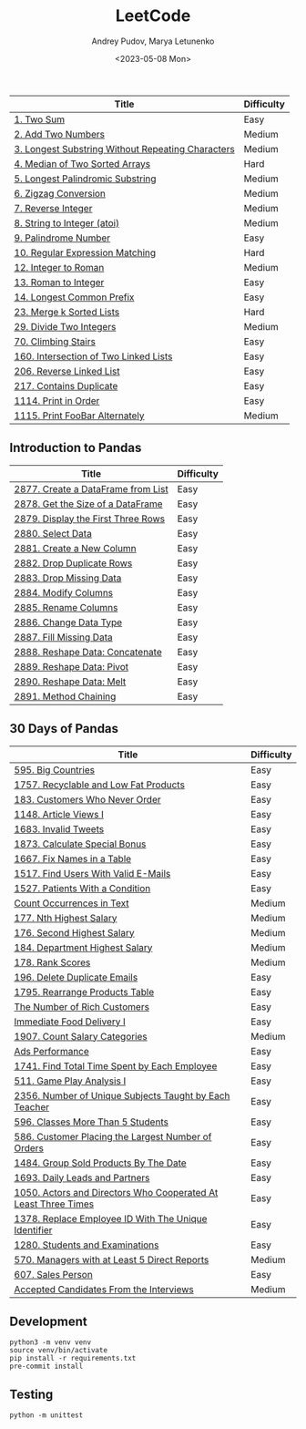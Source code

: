 #+title: LeetCode
#+author: Andrey Pudov, Marya Letunenko
#+date: <2023-05-08 Mon>

| Title                                             | Difficulty |
|---------------------------------------------------+------------|
| [[./problems/problem_1.py][1. Two Sum]]                                        | Easy       |
| [[./problems/problem_2.py][2. Add Two Numbers]]                                | Medium     |
| [[./problems/problem_3.py][3. Longest Substring Without Repeating Characters]] | Medium     |
| [[./problems/problem_4.py][4. Median of Two Sorted Arrays]]                    | Hard       |
| [[./problems/problem_5.py][5. Longest Palindromic Substring]]                  | Medium     |
| [[./problems/problem_6.py][6. Zigzag Conversion]]                              | Medium     |
| [[./problems/problem_7.py][7. Reverse Integer]]                                | Medium     |
| [[./problems/problem_8.py][8. String to Integer (atoi)]]                       | Medium     |
| [[./problems/problem_9.py][9. Palindrome Number]]                              | Easy       |
| [[./problems/problem_10.py][10. Regular Expression Matching]]                   | Hard       |
| [[./problems/problem_12.py][12. Integer to Roman]]                              | Medium     |
| [[./problems/problem_13.py][13. Roman to Integer]]                              | Easy       |
| [[./problems/problem_14.py][14. Longest Common Prefix]]                         | Easy       |
| [[./problems/problem_23.py][23. Merge k Sorted Lists]]                          | Hard       |
| [[./problems/problem_29.py][29. Divide Two Integers]]                           | Medium     |
| [[./problems/problem_70.py][70. Climbing Stairs]]                               | Easy       |
| [[./problems/problem_160.py][160. Intersection of Two Linked Lists]]             | Easy       |
| [[./problems/problem_206.py][206. Reverse Linked List]]                          | Easy       |
| [[./problems/problem_217.py][217. Contains Duplicate]]                           | Easy       |
| [[./problems/problem_1114.py][1114. Print in Order]]                              | Easy       |
| [[./problems/problem_1115.py][1115. Print FooBar Alternately]]                    | Medium     |

** Introduction to Pandas

| Title                              | Difficulty |
|------------------------------------+------------|
| [[./problems/problem_2877.py][2877. Create a DataFrame from List]] | Easy       |
| [[./problems/problem_2878.py][2878. Get the Size of a DataFrame]]  | Easy       |
| [[./problems/problem_2879.py][2879. Display the First Three Rows]] | Easy       |
| [[./problems/problem_2880.py][2880. Select Data]]                  | Easy       |
| [[./problems/problem_2881.py][2881. Create a New Column]]          | Easy       |
| [[./problems/problem_2882.py][2882. Drop Duplicate Rows]]          | Easy       |
| [[./problems/problem_2883.py][2883. Drop Missing Data]]            | Easy       |
| [[./problems/problem_2884.py][2884. Modify Columns]]               | Easy       |
| [[./problems/problem_2885.py][2885. Rename Columns]]               | Easy       |
| [[./problems/problem_2886.py][2886. Change Data Type]]             | Easy       |
| [[./problems/problem_2887.py][2887. Fill Missing Data]]            | Easy       |
| [[./problems/problem_2888.py][2888. Reshape Data: Concatenate]]    | Easy       |
| [[./problems/problem_2889.py][2889. Reshape Data: Pivot]]          | Easy       |
| [[./problems/problem_2890.py][2890. Reshape Data: Melt]]           | Easy       |
| [[./problems/problem_2891.py][2891. Method Chaining]]              | Easy       |

** 30 Days of Pandas

| Title                                                          | Difficulty |
|----------------------------------------------------------------+------------|
| [[./problems/problem_595.py][595. Big Countries]]                                             | Easy       |
| [[./problems/problem_1757.py][1757. Recyclable and Low Fat Products]]                          | Easy       |
| [[./problems/problem_183.py][183. Customers Who Never Order]]                                 | Easy       |
| [[./problems/problem_1148.py][1148. Article Views I]]                                          | Easy       |
| [[./problems/problem_1683.py][1683. Invalid Tweets]]                                           | Easy       |
| [[./problems/problem_1873.py][1873. Calculate Special Bonus]]                                  | Easy       |
| [[./problems/problem_1667.py][1667. Fix Names in a Table]]                                     | Easy       |
| [[./problems/problem_1517.py][1517. Find Users With Valid E-Mails]]                            | Easy       |
| [[./problems/problem_1527.py][1527. Patients With a Condition]]                                | Easy       |
| [[./problems/problem_0000.py][Count Occurrences in Text]]                                      | Medium     |
| [[./problems/problem_177.py][177. Nth Highest Salary]]                                        | Medium     |
| [[./problems/problem_176.py][176. Second Highest Salary]]                                     | Medium     |
| [[./problems/problem_184.py][184. Department Highest Salary]]                                 | Medium     |
| [[./problems/problem_178.py][178. Rank Scores]]                                               | Medium     |
| [[./problems/problem_196.py][196. Delete Duplicate Emails]]                                   | Easy       |
| [[./problems/problem_1795.py][1795. Rearrange Products Table]]                                 | Easy       |
| [[./problems/problem_0000.py][The Number of Rich Customers]]                                   | Easy       |
| [[./problems/problem_0000.py][Immediate Food Delivery I]]                                      | Easy       |
| [[./problems/problem_1907.py][1907. Count Salary Categories]]                                  | Medium     |
| [[./problems/problem_0000.py][Ads Performance]]                                                | Easy       |
| [[./problems/problem_1741.py][1741. Find Total Time Spent by Each Employee]]                   | Easy       |
| [[./problems/problem_511.py][511. Game Play Analysis I]]                                      | Easy       |
| [[./problems/problem_2356.py][2356. Number of Unique Subjects Taught by Each Teacher]]         | Easy       |
| [[./problems/problem_596.py][596. Classes More Than 5 Students]]                              | Easy       |
| [[./problems/problem_586.py][586. Customer Placing the Largest Number of Orders]]             | Easy       |
| [[./problems/problem_1484.py][1484. Group Sold Products By The Date]]                          | Easy       |
| [[./problems/problem_1693.py][1693. Daily Leads and Partners]]                                 | Easy       |
| [[./problems/problem_1050.py][1050. Actors and Directors Who Cooperated At Least Three Times]] | Easy       |
| [[./problems/problem_1378.py][1378. Replace Employee ID With The Unique Identifier]]           | Easy       |
| [[./problems/problem_1280.py][1280. Students and Examinations]]                                | Easy       |
| [[./problems/problem_570.py][570. Managers with at Least 5 Direct Reports]]                   | Medium     |
| [[./problems/problem_607.py][607. Sales Person]]                                              | Easy       |
| [[./problems/problem_0000.py][Accepted Candidates From the Interviews]]                        | Medium     |

** Development

#+begin_src shell
python3 -m venv venv
source venv/bin/activate
pip install -r requirements.txt
pre-commit install
#+end_src

** Testing

#+begin_src shell
python -m unittest
#+end_src
